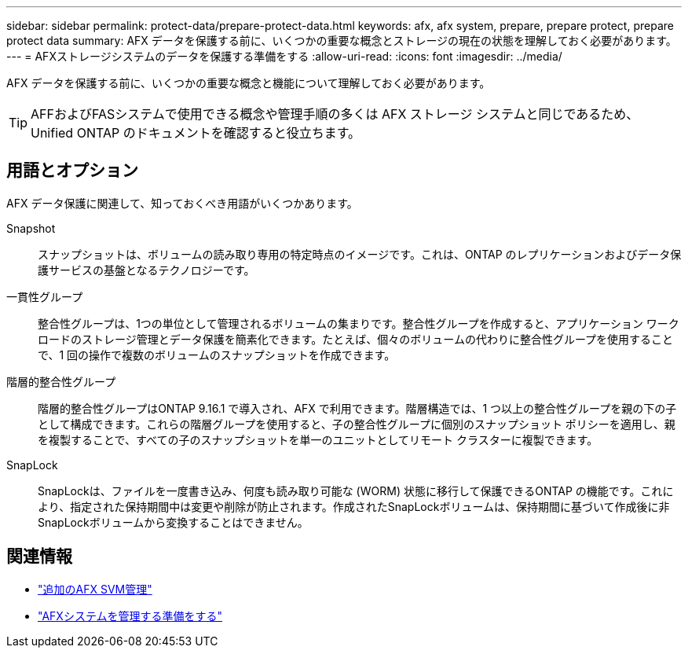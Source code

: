 ---
sidebar: sidebar 
permalink: protect-data/prepare-protect-data.html 
keywords: afx, afx system, prepare, prepare protect, prepare protect data 
summary: AFX データを保護する前に、いくつかの重要な概念とストレージの現在の状態を理解しておく必要があります。 
---
= AFXストレージシステムのデータを保護する準備をする
:allow-uri-read: 
:icons: font
:imagesdir: ../media/


[role="lead"]
AFX データを保護する前に、いくつかの重要な概念と機能について理解しておく必要があります。


TIP: AFFおよびFASシステムで使用できる概念や管理手順の多くは AFX ストレージ システムと同じであるため、Unified ONTAP のドキュメントを確認すると役立ちます。



== 用語とオプション

AFX データ保護に関連して、知っておくべき用語がいくつかあります。

Snapshot:: スナップショットは、ボリュームの読み取り専用の特定時点のイメージです。これは、ONTAP のレプリケーションおよびデータ保護サービスの基盤となるテクノロジーです。
一貫性グループ:: 整合性グループは、1つの単位として管理されるボリュームの集まりです。整合性グループを作成すると、アプリケーション ワークロードのストレージ管理とデータ保護を簡素化できます。たとえば、個々のボリュームの代わりに整合性グループを使用することで、1 回の操作で複数のボリュームのスナップショットを作成できます。
階層的整合性グループ:: 階層的整合性グループはONTAP 9.16.1 で導入され、AFX で利用できます。階層構造では、1 つ以上の整合性グループを親の下の子として構成できます。これらの階層グループを使用すると、子の整合性グループに個別のスナップショット ポリシーを適用し、親を複製することで、すべての子のスナップショットを単一のユニットとしてリモート クラスターに複製できます。
SnapLock:: SnapLockは、ファイルを一度書き込み、何度も読み取り可能な (WORM) 状態に移行して保護できるONTAP の機能です。これにより、指定された保持期間中は変更や削除が防止されます。作成されたSnapLockボリュームは、保持期間に基づいて作成後に非SnapLockボリュームから変換することはできません。




== 関連情報

* link:../administer/additional-ontap-svm.html["追加のAFX SVM管理"]
* link:../get-started/prepare-cluster-admin.html["AFXシステムを管理する準備をする"]

